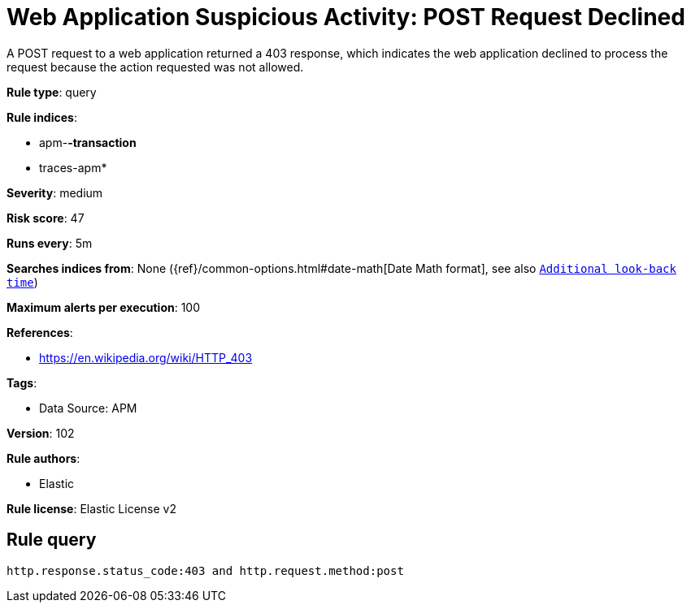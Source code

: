 [[web-application-suspicious-activity-post-request-declined]]
= Web Application Suspicious Activity: POST Request Declined

A POST request to a web application returned a 403 response, which indicates the web application declined to process the request because the action requested was not allowed.

*Rule type*: query

*Rule indices*: 

* apm-*-transaction*
* traces-apm*

*Severity*: medium

*Risk score*: 47

*Runs every*: 5m

*Searches indices from*: None ({ref}/common-options.html#date-math[Date Math format], see also <<rule-schedule, `Additional look-back time`>>)

*Maximum alerts per execution*: 100

*References*: 

* https://en.wikipedia.org/wiki/HTTP_403

*Tags*: 

* Data Source: APM

*Version*: 102

*Rule authors*: 

* Elastic

*Rule license*: Elastic License v2


== Rule query


[source, js]
----------------------------------
http.response.status_code:403 and http.request.method:post

----------------------------------
